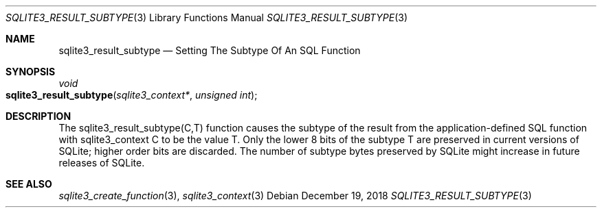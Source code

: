 .Dd December 19, 2018
.Dt SQLITE3_RESULT_SUBTYPE 3
.Os
.Sh NAME
.Nm sqlite3_result_subtype
.Nd Setting The Subtype Of An SQL Function
.Sh SYNOPSIS
.Ft void 
.Fo sqlite3_result_subtype
.Fa "sqlite3_context*"
.Fa "unsigned int"
.Fc
.Sh DESCRIPTION
The sqlite3_result_subtype(C,T) function causes the subtype of the
result from the application-defined SQL function
with sqlite3_context C to be the value T.
Only the lower 8 bits of the subtype T are preserved in current versions
of SQLite; higher order bits are discarded.
The number of subtype bytes preserved by SQLite might increase in future
releases of SQLite.
.Sh SEE ALSO
.Xr sqlite3_create_function 3 ,
.Xr sqlite3_context 3
